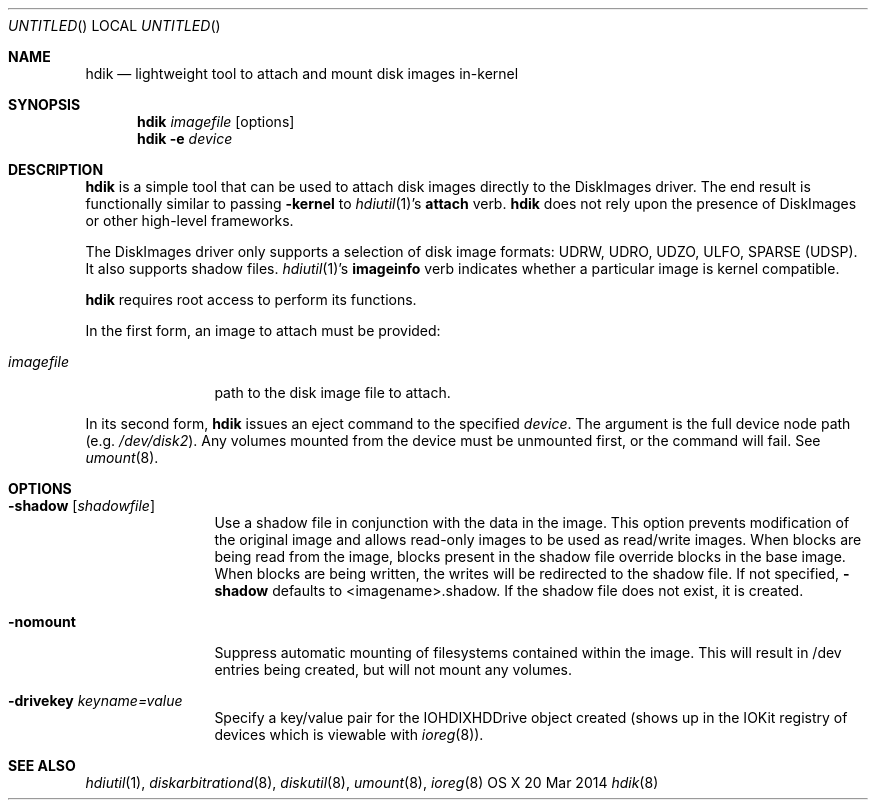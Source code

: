 .Dd 20 Mar 2014
.Os "OS X"
.Dt hdik 8
.Sh NAME
.Nm hdik
.Nd lightweight tool to attach and mount disk images in-kernel
.Sh SYNOPSIS
.Nm hdik
.Ar imagefile
.Op options
.Nm
.Fl e
.Ar device
.Sh DESCRIPTION
.Nm
is a simple tool that can be used to attach disk images directly to the
DiskImages driver.  The end result is functionally similar to passing
.Fl kernel
to 
.Xr hdiutil 1 Ns 's
.Sy attach
verb.
.Nm
does not rely upon the presence of DiskImages or other high-level frameworks.
.Pp
The DiskImages driver only supports a selection of disk image formats:
UDRW, UDRO, UDZO, ULFO, SPARSE (UDSP).  It also supports shadow files.
.Xr hdiutil 1 Ns 's
.Sy imageinfo
verb indicates whether a particular image is kernel compatible.
.Pp
.Nm
requires root access to perform its functions.
.Pp
In the first form, an image to attach must be provided:
.Bl -tag -width "123456789A"
.It Ar imagefile
path to the disk image file to attach.
.El
.Pp
In its second form, 
.Nm
issues an eject command to the specified
.Ar device .
The argument is the full device node path (e.g.
.Pa /dev/disk2 Ns ).
Any volumes mounted from the device must be unmounted first, or the command
will fail.  See
.Xr umount 8 .
.Sh OPTIONS
.Bl -tag -width "123456789A"
.It Fl shadow Op Ar shadowfile 
Use a shadow file in conjunction with the data in the image.  This option
prevents modification of the original image and allows read-only images
to be used as read/write images.  When blocks are being read from the
image, blocks present in the shadow file override blocks in the base image.
When blocks are being written, the writes will be redirected to the shadow
file.  If not specified, 
.Fl shadow 
defaults to <imagename>.shadow.  If the
shadow file does not exist, it is created.
.It Fl nomount
Suppress automatic mounting of filesystems contained within the image.  This
will result in /dev entries being created, but will not mount any volumes.
.It Fl drivekey Ar keyname=value
Specify a key/value pair for the IOHDIXHDDrive object created (shows up
in the IOKit registry of devices which is viewable with 
.Xr ioreg 8) .
.El
.Sh SEE ALSO
.Ns Xr hdiutil 1 ,
.Ns Xr diskarbitrationd 8 ,
.Ns Xr diskutil 8 ,
.Ns Xr umount 8 ,
.Ns Xr ioreg 8
